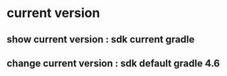 * current version
** show current version   : sdk current gradle
** change current version : sdk default  gradle 4.6
